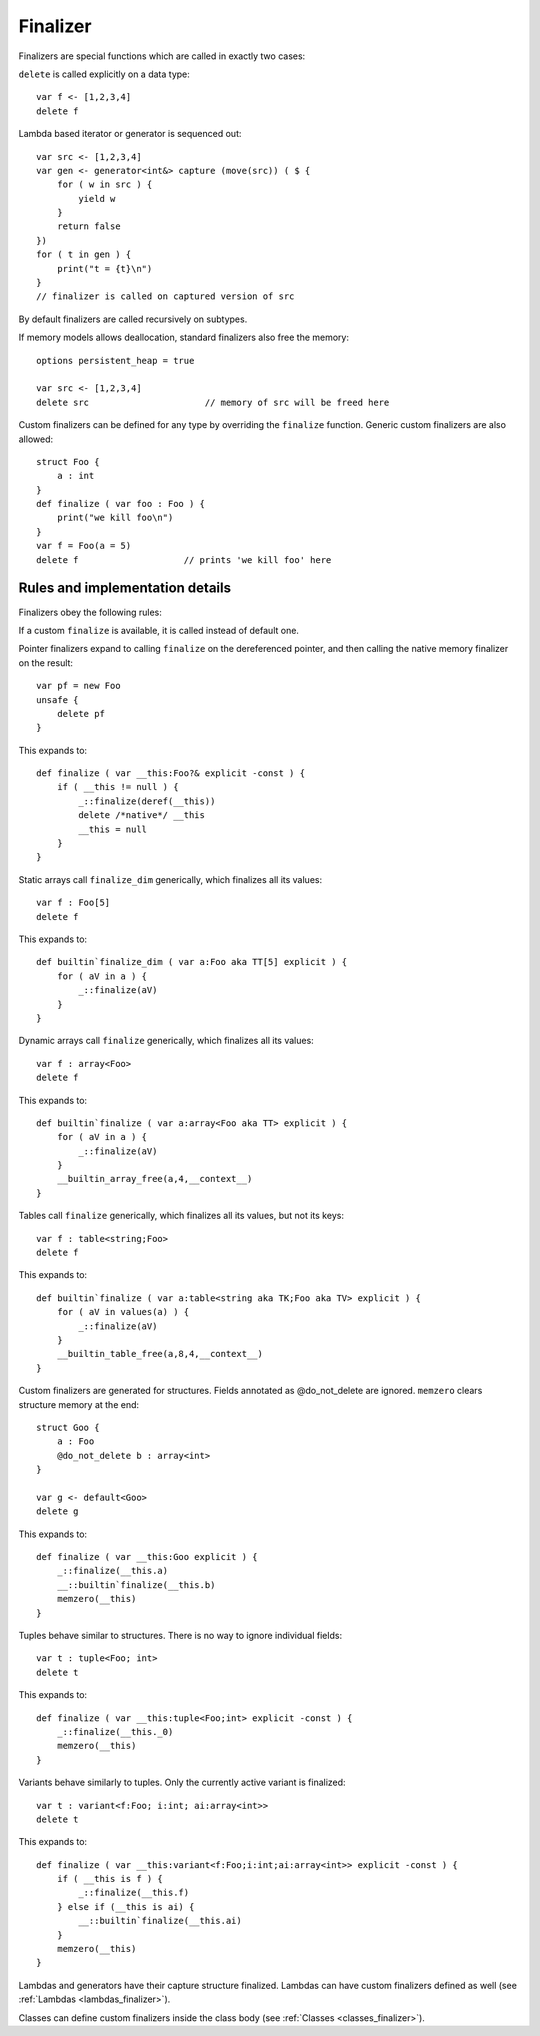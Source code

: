 .. _finalizers:

=========
Finalizer
=========

Finalizers are special functions which are called in exactly two cases:

``delete`` is called explicitly on a data type::

    var f <- [1,2,3,4]
    delete f

Lambda based iterator or generator is sequenced out::

    var src <- [1,2,3,4]
    var gen <- generator<int&> capture (move(src)) ( $ {
        for ( w in src ) {
            yield w
        }
        return false
    })
    for ( t in gen ) {
        print("t = {t}\n")
    }
    // finalizer is called on captured version of src

By default finalizers are called recursively on subtypes.

If memory models allows deallocation, standard finalizers also free the memory::

    options persistent_heap = true

    var src <- [1,2,3,4]
    delete src                      // memory of src will be freed here

Custom finalizers can be defined for any type by overriding the ``finalize`` function.
Generic custom finalizers are also allowed::

    struct Foo {
        a : int
    }
    def finalize ( var foo : Foo ) {
        print("we kill foo\n")
    }
    var f = Foo(a = 5)
    delete f                    // prints 'we kill foo' here

--------------------------------
Rules and implementation details
--------------------------------

Finalizers obey the following rules:

If a custom ``finalize`` is available, it is called instead of default one.

Pointer finalizers expand to calling ``finalize`` on the dereferenced pointer,
and then calling the native memory finalizer on the result::

    var pf = new Foo
    unsafe {
        delete pf
    }

This expands to::

    def finalize ( var __this:Foo?& explicit -const ) {
        if ( __this != null ) {
            _::finalize(deref(__this))
            delete /*native*/ __this
            __this = null
        }
    }

Static arrays call ``finalize_dim`` generically, which finalizes all its values::

    var f : Foo[5]
    delete f

This expands to::

    def builtin`finalize_dim ( var a:Foo aka TT[5] explicit ) {
        for ( aV in a ) {
            _::finalize(aV)
        }
    }

Dynamic arrays call ``finalize`` generically, which finalizes all its values::

    var f : array<Foo>
    delete f

This expands to::

    def builtin`finalize ( var a:array<Foo aka TT> explicit ) {
        for ( aV in a ) {
            _::finalize(aV)
        }
        __builtin_array_free(a,4,__context__)
    }

Tables call ``finalize`` generically, which finalizes all its values, but not its keys::

    var f : table<string;Foo>
    delete f

This expands to::

    def builtin`finalize ( var a:table<string aka TK;Foo aka TV> explicit ) {
        for ( aV in values(a) ) {
            _::finalize(aV)
        }
        __builtin_table_free(a,8,4,__context__)
    }

Custom finalizers are generated for structures. Fields annotated as @do_not_delete are ignored.
``memzero`` clears structure memory at the end::

    struct Goo {
        a : Foo
        @do_not_delete b : array<int>
    }

    var g <- default<Goo>
    delete g

This expands to::

    def finalize ( var __this:Goo explicit ) {
        _::finalize(__this.a)
        __::builtin`finalize(__this.b)
        memzero(__this)
    }

Tuples behave similar to structures. There is no way to ignore individual fields::

    var t : tuple<Foo; int>
    delete t

This expands to::

    def finalize ( var __this:tuple<Foo;int> explicit -const ) {
        _::finalize(__this._0)
        memzero(__this)
    }

Variants behave similarly to tuples. Only the currently active variant is finalized::

    var t : variant<f:Foo; i:int; ai:array<int>>
    delete t

This expands to::

    def finalize ( var __this:variant<f:Foo;i:int;ai:array<int>> explicit -const ) {
        if ( __this is f ) {
            _::finalize(__this.f)
        } else if (__this is ai) {
            __::builtin`finalize(__this.ai)
        }
        memzero(__this)
    }

Lambdas and generators have their capture structure finalized.
Lambdas can have custom finalizers defined as well (see :ref:`Lambdas <lambdas_finalizer>`).

Classes can define custom finalizers inside the class body (see :ref:`Classes <classes_finalizer>`).
